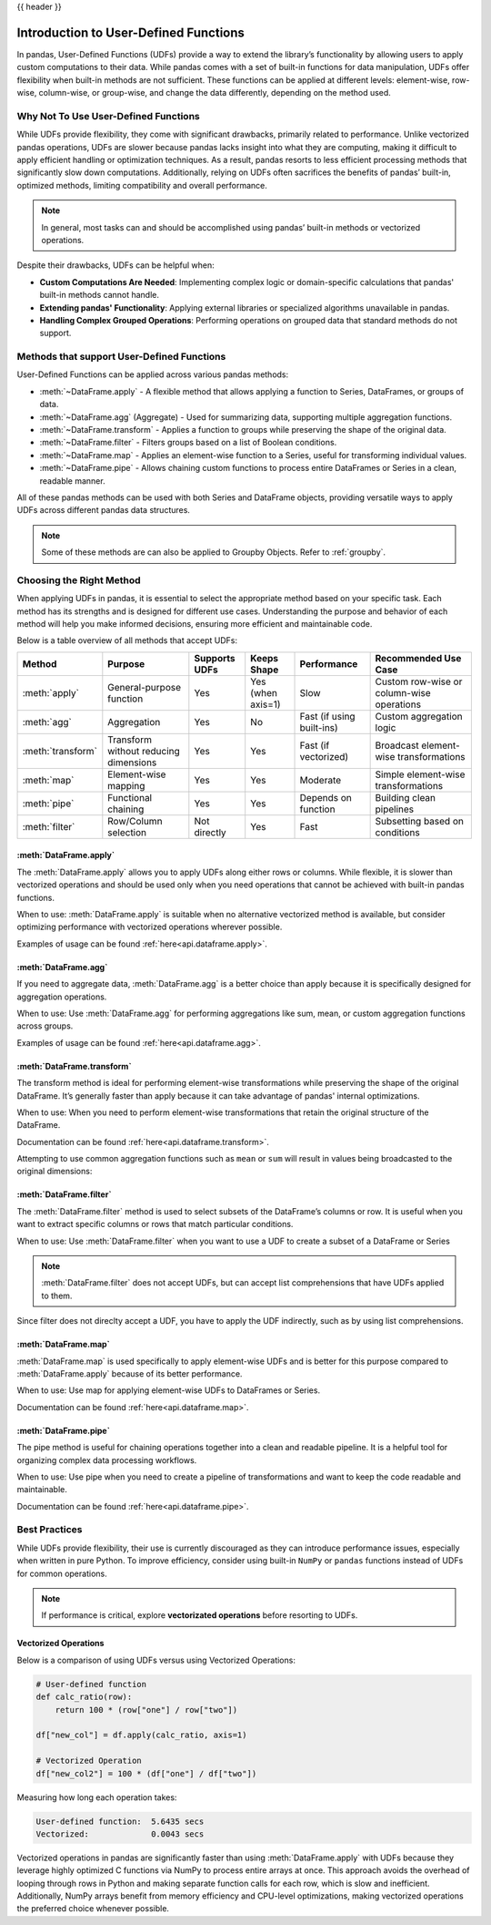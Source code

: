 .. _user_defined_functions:

{{ header }}

**************************************
Introduction to User-Defined Functions
**************************************

In pandas, User-Defined Functions (UDFs) provide a way to extend the library’s
functionality by allowing users to apply custom computations to their data. While
pandas comes with a set of built-in functions for data manipulation, UDFs offer
flexibility when built-in methods are not sufficient. These functions can be
applied at different levels: element-wise, row-wise, column-wise, or group-wise,
and change the data differently, depending on the method used.

Why Not To Use User-Defined Functions
-----------------------------------------

While UDFs provide flexibility, they come with significant drawbacks, primarily
related to performance. Unlike vectorized pandas operations, UDFs are slower because pandas lacks
insight into what they are computing, making it difficult to apply efficient handling or optimization
techniques. As a result, pandas resorts to less efficient processing methods that significantly
slow down computations. Additionally, relying on UDFs often sacrifices the benefits
of pandas’ built-in, optimized methods, limiting compatibility and overall performance.

.. note::
    In general, most tasks can and should be accomplished using pandas’ built-in methods or vectorized operations.

Despite their drawbacks, UDFs can be helpful when:

* **Custom Computations Are Needed**: Implementing complex logic or domain-specific calculations that pandas'
  built-in methods cannot handle.
* **Extending pandas' Functionality**: Applying external libraries or specialized algorithms unavailable in pandas.
* **Handling Complex Grouped Operations**: Performing operations on grouped data that standard methods do not support.

Methods that support User-Defined Functions
-------------------------------------------

User-Defined Functions can be applied across various pandas methods:

* :meth:`~DataFrame.apply` - A flexible method that allows applying a function to Series,
  DataFrames, or groups of data.
* :meth:`~DataFrame.agg` (Aggregate) - Used for summarizing data, supporting multiple
  aggregation functions.
* :meth:`~DataFrame.transform` - Applies a function to groups while preserving the shape of
  the original data.
* :meth:`~DataFrame.filter` - Filters groups based on a list of Boolean conditions.
* :meth:`~DataFrame.map` - Applies an element-wise function to a Series, useful for
  transforming individual values.
* :meth:`~DataFrame.pipe` - Allows chaining custom functions to process entire DataFrames or
  Series in a clean, readable manner.

All of these pandas methods can be used with both Series and DataFrame objects, providing versatile
ways to apply UDFs across different pandas data structures.

.. note::
    Some of these methods are can also be applied to Groupby Objects. Refer to :ref:`groupby`.


Choosing the Right Method
-------------------------
When applying UDFs in pandas, it is essential to select the appropriate method based
on your specific task. Each method has its strengths and is designed for different use
cases. Understanding the purpose and behavior of each method will help you make informed
decisions, ensuring more efficient and maintainable code.

Below is a table overview of all methods that accept UDFs:

+------------------+--------------------------------------+---------------------------+--------------------+---------------------------+------------------------------------------+
| Method           | Purpose                              | Supports UDFs             | Keeps Shape        | Performance               | Recommended Use Case                     |
+==================+======================================+===========================+====================+===========================+==========================================+
| :meth:`apply`    | General-purpose function             | Yes                       | Yes (when axis=1)  | Slow                      | Custom row-wise or column-wise operations|
+------------------+--------------------------------------+---------------------------+--------------------+---------------------------+------------------------------------------+
| :meth:`agg`      | Aggregation                          | Yes                       | No                 | Fast (if using built-ins) | Custom aggregation logic                 |
+------------------+--------------------------------------+---------------------------+--------------------+---------------------------+------------------------------------------+
| :meth:`transform`| Transform without reducing dimensions| Yes                       | Yes                | Fast (if vectorized)      | Broadcast element-wise transformations   |
+------------------+--------------------------------------+---------------------------+--------------------+---------------------------+------------------------------------------+
| :meth:`map`      | Element-wise mapping                 | Yes                       | Yes                | Moderate                  | Simple element-wise transformations      |
+------------------+--------------------------------------+---------------------------+--------------------+---------------------------+------------------------------------------+
| :meth:`pipe`     | Functional chaining                  | Yes                       | Yes                | Depends on function       | Building clean pipelines                 |
+------------------+--------------------------------------+---------------------------+--------------------+---------------------------+------------------------------------------+
| :meth:`filter`   | Row/Column selection                 | Not directly              | Yes                | Fast                      | Subsetting based on conditions           |
+------------------+--------------------------------------+---------------------------+--------------------+---------------------------+------------------------------------------+

:meth:`DataFrame.apply`
~~~~~~~~~~~~~~~~~~~~~~~

The :meth:`DataFrame.apply` allows you to apply UDFs along either rows or columns. While flexible,
it is slower than vectorized operations and should be used only when you need operations
that cannot be achieved with built-in pandas functions.

When to use: :meth:`DataFrame.apply` is suitable when no alternative vectorized method is available, but consider
optimizing performance with vectorized operations wherever possible.

Examples of usage can be found :ref:`here<api.dataframe.apply>`.

:meth:`DataFrame.agg`
~~~~~~~~~~~~~~~~~~~~~

If you need to aggregate data, :meth:`DataFrame.agg` is a better choice than apply because it is
specifically designed for aggregation operations.

When to use: Use :meth:`DataFrame.agg` for performing aggregations like sum, mean, or custom aggregation
functions across groups.

Examples of usage can be found :ref:`here<api.dataframe.agg>`.

:meth:`DataFrame.transform`
~~~~~~~~~~~~~~~~~~~~~~~~~~~

The transform method is ideal for performing element-wise transformations while preserving the shape of the original DataFrame.
It’s generally faster than apply because it can take advantage of pandas' internal optimizations.

When to use: When you need to perform element-wise transformations that retain the original structure of the DataFrame.

Documentation can be found :ref:`here<api.dataframe.transform>`.

Attempting to use common aggregation functions such as ``mean`` or ``sum`` will result in
values being broadcasted to the original dimensions:

.. ipython:: python

    # Sample DataFrame
    df = pd.DataFrame({
        'Category': ['A', 'A', 'B', 'B', 'B'],
        'Values': [10, 20, 30, 40, 50]
    })

    # Using transform with mean
    df['Mean_Transformed'] = df.groupby('Category')['Values'].transform('mean')

    # Using transform with sum
    df['Sum_Transformed'] = df.groupby('Category')['Values'].transform('sum')

    # Result broadcasted to DataFrame
    print(df)

:meth:`DataFrame.filter`
~~~~~~~~~~~~~~~~~~~~~~~~

The :meth:`DataFrame.filter` method is used to select subsets of the DataFrame’s
columns or row. It is useful when you want to extract specific columns or rows that
match particular conditions.

When to use: Use :meth:`DataFrame.filter` when you want to use a UDF to create a subset of a DataFrame or Series

.. note::
    :meth:`DataFrame.filter` does not accept UDFs, but can accept
    list comprehensions that have UDFs applied to them.

.. ipython:: python

    # Sample DataFrame
    df = pd.DataFrame({
        'AA': [1, 2, 3],
        'BB': [4, 5, 6],
        'C': [7, 8, 9],
        'D': [10, 11, 12]
    })

    # Define a function that filters out columns where the name is longer than 1 character
    def is_long_name(column_name):
        return len(column_name) > 1

    df_filtered = df[[col for col in df.columns if is_long_name(col)]]
    print(df_filtered)

Since filter does not direclty accept a UDF, you have to apply the UDF indirectly,
such as by using list comprehensions.

:meth:`DataFrame.map`
~~~~~~~~~~~~~~~~~~~~~

:meth:`DataFrame.map` is used specifically to apply element-wise UDFs and is better
for this purpose compared to :meth:`DataFrame.apply` because of its better performance.

When to use: Use map for applying element-wise UDFs to DataFrames or Series.

Documentation can be found :ref:`here<api.dataframe.map>`.

:meth:`DataFrame.pipe`
~~~~~~~~~~~~~~~~~~~~~~

The pipe method is useful for chaining operations together into a clean and readable pipeline.
It is a helpful tool for organizing complex data processing workflows.

When to use: Use pipe when you need to create a pipeline of transformations and want to keep the code readable and maintainable.

Documentation can be found :ref:`here<api.dataframe.pipe>`.


Best Practices
--------------

While UDFs provide flexibility, their use is currently discouraged as they can introduce
performance issues, especially when written in pure Python. To improve efficiency,
consider using built-in ``NumPy`` or ``pandas`` functions instead of UDFs
for common operations.

.. note::
    If performance is critical, explore **vectorizated operations** before resorting
    to UDFs.

Vectorized Operations
~~~~~~~~~~~~~~~~~~~~~

Below is a comparison of using UDFs versus using Vectorized Operations:

.. code-block:: python

    # User-defined function
    def calc_ratio(row):
        return 100 * (row["one"] / row["two"])

    df["new_col"] = df.apply(calc_ratio, axis=1)

    # Vectorized Operation
    df["new_col2"] = 100 * (df["one"] / df["two"])

Measuring how long each operation takes:

.. code-block:: text

    User-defined function:  5.6435 secs
    Vectorized:             0.0043 secs

Vectorized operations in pandas are significantly faster than using :meth:`DataFrame.apply`
with UDFs because they leverage highly optimized C functions
via NumPy to process entire arrays at once. This approach avoids the overhead of looping
through rows in Python and making separate function calls for each row, which is slow and
inefficient. Additionally, NumPy arrays benefit from memory efficiency and CPU-level
optimizations, making vectorized operations the preferred choice whenever possible.